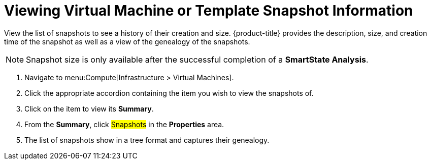 = Viewing Virtual Machine or Template Snapshot Information

View the list of snapshots to see a history of their creation and size.
{product-title} provides the description, size, and creation time of the snapshot as well as a view of the genealogy of the snapshots.

[NOTE]
====
Snapshot size is only available after the successful completion of a *SmartState Analysis*.
====
. Navigate to menu:Compute[Infrastructure > Virtual Machines].
. Click the appropriate accordion containing the item you wish to view the snapshots of.
. Click on the item to view its *Summary*.
. From the *Summary*, click #Snapshots# in the *Properties* area.
. The list of snapshots show in a tree format and captures their genealogy.



